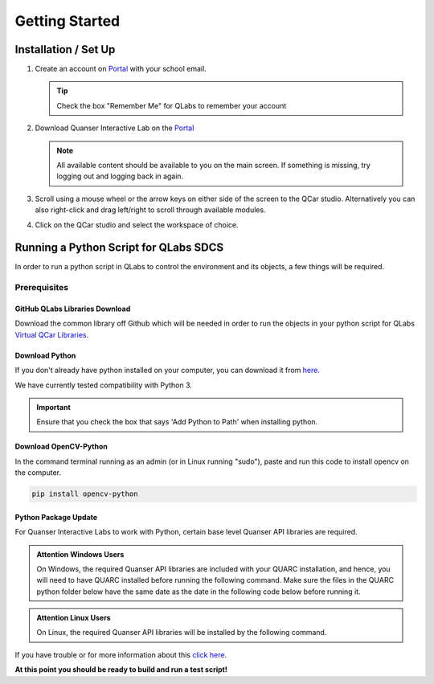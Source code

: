 .. _Getting Started:

***************
Getting Started
***************

Installation / Set Up
=====================

#. 
    Create an account on `Portal <https://portal.quanser.com/Accounts/Login?returnUrl=/>`__ with your school email.

    .. tip:: Check the box "Remember Me" for QLabs to remember your account

#. 
    Download Quanser Interactive Lab on the `Portal <https://portal.quanser.com/Accounts/Login?returnUrl=/>`__

    .. note:: All available content should be available to you on the main screen. If something is missing, try logging out and logging back in again.

#. 
    Scroll using a mouse wheel or the arrow keys on either side of the screen to the QCar studio. 
    Alternatively you can also right-click and drag left/right to scroll through available modules.

#. 
    Click on the QCar studio and select the workspace of choice.

Running a Python Script for QLabs SDCS
======================================

In order to run a python script in QLabs to control the environment and its objects, a few things will be required.

.. Note that this will need to change when we agree what info will be where for customers.

Prerequisites
-------------

GitHub QLabs Libraries Download
^^^^^^^^^^^^^^^^^^^^^^^^^^^^^^^

Download the common library off Github which will be needed in order to run the objects in your python script for QLabs `Virtual QCar Libraries <https://github.com/quanser/virtual_qcar_libraries>`__.

Download Python
^^^^^^^^^^^^^^^

If you don't already have python installed on your computer, you can download it from `here <https://Python.org/downloads/>`__.

We have currently tested compatibility with Python 3.

.. important:: Ensure that you check the box that says 'Add Python to Path' when installing python.

Download OpenCV-Python
^^^^^^^^^^^^^^^^^^^^^^

In the command terminal running as an admin (or in Linux running "sudo"), paste and run this code to install opencv on the computer.

.. code-block:: python

    pip install opencv-python

Python Package Update
^^^^^^^^^^^^^^^^^^^^^

For Quanser Interactive Labs to work with Python, certain base level Quanser API libraries are 
required.

.. admonition:: Attention Windows Users
    
    On Windows, the required Quanser API libraries are included with your QUARC installation, and 
    hence, you will need to have QUARC installed before running the following command. Make sure 
    the files in the QUARC python folder below have the same date as the date in the following code
    below before running it.

.. admonition:: Attention Linux Users
    
    On Linux, the required Quanser API libraries will be installed by the following command.


.. tabs::
    .. code-tab:: console Windows

        # Type this into your Windows Command Prompt
        python -m pip install --upgrade --find-links "%QUARC_DIR%\python" "%QUARC_DIR%\python\quanser_api-2022.4.29-py2.py3-none-any.whl"
    
    .. code-tab:: console Linux

        # Type this into your Linux Terminal
        sudo apt update
        sudo apt-get install python3-quanser-apis

If you have trouble or for more information about this `click here <https://docs.quanser.com/quarc/documentation/python/hardware/Getting%20Started/getting_started.html#:~:text=Installing%20Quanser%20Hardware%20Python%20Package,29%2Dpy2>`__.

**At this point you should be ready to build and run a test script!**

.. The following test script will test your capabilities in a simple script to get you up and running.

.. Tutorial - Getting Started

.. ==========================

.. I think there should be a tutorial script to walk someone through a simple python file in here.
